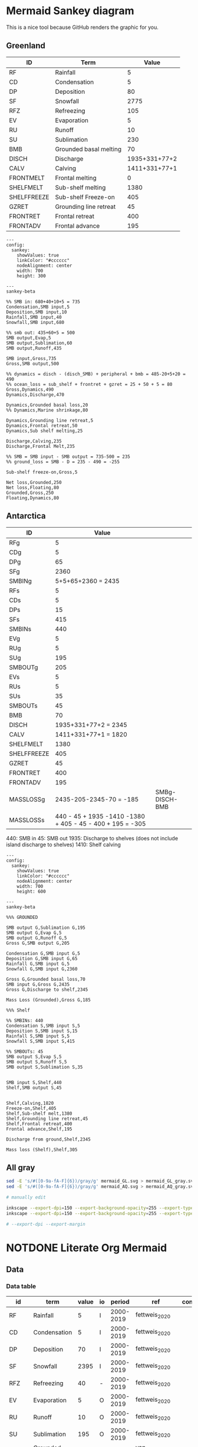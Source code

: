 * Mermaid Sankey diagram

This is a nice tool because GitHub renders the graphic for you.

** Greenland

| ID          | Term                   |         Value |
|-------------+------------------------+---------------|
| RF          | Rainfall               |             5 |
| CD          | Condensation           |             5 |
| DP          | Deposition             |            80 |
| SF          | Snowfall               |          2775 |
| RFZ         | Refreezing             |           105 |
| EV          | Evaporation            |             5 |
| RU          | Runoff                 |            10 |
| SU          | Sublimation            |           230 |
| BMB         | Grounded basal melting |            70 |
| DISCH       | Discharge              | 1935+331+77+2 |
| CALV        | Calving                | 1411+331+77+1 |
| FRONTMELT   | Frontal melting        |             0 |
| SHELFMELT   | Sub-shelf melting      |          1380 |
| SHELFFREEZE | Sub-shelf Freeze-on    |           405 |
| GZRET       | Grounding line retreat |            45 |
| FRONTRET    | Frontal retreat        |           400 |
| FRONTADV    | Frontal advance        |           195 |

#+begin_src mermaid :file mermaid_GL.svg
---
config:
  sankey:
    showValues: true
    linkColor: "#cccccc"
    nodeAlignment: center
    width: 700
    height: 300

---
sankey-beta

%% SMB in: 680+40+10+5 = 735
Condensation,SMB input,5
Deposition,SMB input,10
Rainfall,SMB input,40
Snowfall,SMB input,680

%% smb out: 435+60+5 = 500
SMB output,Evap,5
SMB output,Sublimation,60
SMB output,Runoff,435

SMB input,Gross,735
Gross,SMB output,500

%% dynamics = disch - (disch_SMB) + peripheral + bmb = 485-20+5+20 = 490
%% ocean_loss = sub_shelf + frontret + gzret = 25 + 50 + 5 = 80
Gross,Dynamics,490
Dynamics,Discharge,470

Dynamics,Grounded basal loss,20
%% Dynamics,Marine shrinkage,80

Dynamics,Grounding line retreat,5
Dynamics,Frontal retreat,50
Dynamics,Sub shelf melting,25

Discharge,Calving,235
Discharge,Frontal Melt,235

%% SMB = SMB input - SMB output = 735-500 = 235
%% ground_loss = SMB - D = 235 - 490 = -255

Sub-shelf freeze-on,Gross,5

Net loss,Grounded,250
Net loss,Floating,80
Grounded,Gross,250
Floating,Dynamics,80
#+end_src

#+RESULTS:
[[file:mermaid_GL.svg]]

** Antarctica

| ID          |                                                     Value |                |
|-------------+-----------------------------------------------------------+----------------|
| RFg         |                                                         5 |                |
| CDg         |                                                         5 |                |
| DPg         |                                                        65 |                |
| SFg         |                                                      2360 |                |
| SMBINg      |                                        5+5+65+2360 = 2435 |                |
| RFs         |                                                         5 |                |
| CDs         |                                                         5 |                |
| DPs         |                                                        15 |                |
| SFs         |                                                       415 |                |
| SMBINs      |                                                       440 |                |
| EVg         |                                                         5 |                |
| RUg         |                                                         5 |                |
| SUg         |                                                       195 |                |
| SMBOUTg     |                                                       205 |                |
| EVs         |                                                         5 |                |
| RUs         |                                                         5 |                |
| SUs         |                                                        35 |                |
| SMBOUTs     |                                                        45 |                |
| BMB         |                                                        70 |                |
| DISCH       |                                      1935+331+77+2 = 2345 |                |
| CALV        |                                      1411+331+77+1 = 1820 |                |
| SHELFMELT   |                                                      1380 |                |
| SHELFFREEZE |                                                       405 |                |
| GZRET       |                                                        45 |                |
| FRONTRET    |                                                       400 |                |
| FRONTADV    |                                                       195 |                |
| MASSLOSSg   |                                   2435-205-2345-70 = -185 | SMBg-DISCH-BMB |
| MASSLOSSs   | 440 - 45 + 1935 -1410 -1380 + 405 - 45 - 400 + 195 = -305 |                |

440: SMB in
45: SMB out
1935: Discharge to shelves (does not include island discharge to shelves)
1410: Shelf calving

#+begin_src mermaid :file mermaid_AQ.svg
---
config:
  sankey:
    showValues: true
    linkColor: "#cccccc"
    nodeAlignment: center
    width: 700
    height: 600

---
sankey-beta

%%% GROUNDED

SMB output G,Sublimation G,195
SMB output G,Evap G,5
SMB output G,Runoff G,5
Gross G,SMB output G,205

Condensation G,SMB input G,5
Deposition G,SMB input G,65
Rainfall G,SMB input G,5
Snowfall G,SMB input G,2360

Gross G,Grounded basal loss,70
SMB input G,Gross G,2435
Gross G,Discharge to shelf,2345

Mass Loss (Grounded),Gross G,185

%%% Shelf

%% SMBINs: 440
Condensation S,SMB input S,5
Deposition S,SMB input S,15
Rainfall S,SMB input S,5
Snowfall S,SMB input S,415

%% SMBOUTs: 45
SMB output S,Evap S,5
SMB output S,Runoff S,5
SMB output S,Sublimation S,35


SMB input S,Shelf,440
Shelf,SMB output S,45


Shelf,Calving,1820
Freeze-on,Shelf,405
Shelf,Sub-shelf melt,1380
Shelf,Grounding line retreat,45
Shelf,Frontal retreat,400
Frontal advance,Shelf,195

Discharge from ground,Shelf,2345

Mass loss (Shelf),Shelf,305
#+end_src

#+RESULTS:
[[file:mermaid_AQ.svg]]


** All gray

#+BEGIN_SRC bash :exports both :results verbatim
sed -E 's/#([0-9a-fA-F]{6})/gray/g' mermaid_GL.svg > mermaid_GL_gray.svg
sed -E 's/#([0-9a-fA-F]{6})/gray/g' mermaid_AQ.svg > mermaid_AQ_gray.svg

# manually edit

inkscape --export-dpi=150 --export-background-opacity=255 --export-type=png --export-filename=mermaid_GL_gray.png mermaid_GL_gray.svg
inkscape --export-dpi=150 --export-background-opacity=255 --export-type=png --export-filename=mermaid_AQ_gray.png mermaid_AQ_gray.svg

# --export-dpi --export-margin 
#+END_SRC

#+RESULTS:

* NOTDONE Literate Org Mermaid

** Data
*** Data table

#+NAME: data
| id    | term                   | value | io |    period | ref                  | comment          |
|-------+------------------------+-------+----+-----------+----------------------+------------------|
| RF    | Rainfall               |     5 | I  | 2000-2019 | fettweis_2020        |                  |
| CD    | Condensation           |     5 | I  | 2000-2019 | fettweis_2020        |                  |
| DP    | Deposition             |    70 | I  | 2000-2019 | fettweis_2020        |                  |
| SF    | Snowfall               |  2395 | I  | 2000-2019 | fettweis_2020        |                  |
| RFZ   | Refreezing             |    40 | -  | 2000-2019 | fettweis_2020        |                  |
| EV    | Evaporation            |     5 | O  | 2000-2019 | fettweis_2020        |                  |
| RU    | Runoff                 |    10 | O  | 2000-2019 | fettweis_2020        |                  |
| SU    | Sublimation            |   195 | O  | 2000-2019 | fettweis_2020        |                  |
| BMB   | Grounded basal melting |    70 | O  |         - | van-liefferinge_2013 |                  |
| DISCH | Discharge              |  2305 | -  | 2009-2017 | rignot_2019          |                  |

*** Load data in code

#+NAME: load_data
#+begin_src jupyter-python :exports both :var data=data :colnames no
import pandas as pd
import numpy as np

data = np.array(data)
df = pd.DataFrame(data[1:,:], columns=data[0,:])
#+end_src

#+RESULTS: load_data

** Fill in values

#+NAME: fill_df
#+begin_src jupyter-python :exports both
<<load_data>>
dyn = df[df['id'] == 'dyn']['value'].astype(int).sum()/2
sel = df['value'] == 'dyn/2'
df.loc[sel,'value'] = dyn

# SMB input
sub = df[(df['id'] == 'rf') | (df['id'] == 'cd') | (df['id'] == 'dp') | (df['id'] == 'sf')]
smb_in = sub['value'].astype(int).sum()
sel = df['id'] == 'smb_in'
df.loc[sel,'value'] = smb_in

# # SMB output
sub = df[(df['id'] == 'ev') | (df['id'] == 'ru') | (df['id'] == 'su')]
smb_out = sub['value'].astype(int).sum()
sel = df['id'] == 'smb_out'
df.loc[sel,'value'] = smb_out

# # SMB
df.loc[df['id'] == 'smb', 'value'] = smb_in - smb_out

# Net loss
df.loc[df['id'] == 'netloss','value'] = 0
df.loc[df['id'] == 'netgain','value'] = 0
df['value'] = df['value'].astype(float)
df['value'] = ((df['value']/10).round()*10)
df.loc[df['value'] == 0,'value'] = 10

df.loc[df['id'] == 'netloss','value'] = df[df['io'] == 'i']['value'].astype(int).sum() - df[df['io'] == 'o']['value'].astype(int).sum()
df.loc[df['id'] == 'netgain','value'] = df[df['io'] == 'o']['value'].astype(int).sum() - df[df['io'] == 'i']['value'].astype(int).sum()

df
#+end_src

#+RESULTS: fill_df
|    | term                   | id        |   value | io   | measured   | period    | ref                | comment                           |
|----+------------------------+-----------+---------+------+------------+-----------+--------------------+-----------------------------------|
|  0 | Rainfall               | rf        |      40 | i    | 1          | 2000-2019 | fettweis_2020      |                                   |
|  1 | Condensation           | cd        |      10 | i    | 1          | 2000-2019 | fettweis_2020      |                                   |
|  2 | Deposition             | dp        |      10 | i    | 1          | 2000-2019 | fettweis_2020      |                                   |
|  3 | Snowfall               | sf        |     680 | i    | 1          | 2000-2019 | fettweis_2020      |                                   |
|  4 | Evaporation            | ev        |      10 | o    | 1          | 2000-2019 | fettweis_2020      |                                   |
|  5 | Runoff                 | ru        |     440 | o    | 1          | 2000-2019 | fettweis_2020      |                                   |
|  6 | Sublimation            | su        |      60 | o    | 1          | 2000-2019 | fettweis_2020      |                                   |
|  7 | Basal melting          | bmb       |      20 | o    | 1          | steady    | karlsson_2021      |                                   |
|  8 | Discharge              | dyn       |     500 |      | 1          | 2000-2019 | mankoff_2021_solid | Submarine melting + calving - SMB |
|  9 | Discharge              | dyn       |     -20 |      | 1          | 2000-2019 | kochtitzky_2023    | Downstream SMB correction         |
| 10 | Discharge              | dyn       |      10 |      | 1          | 1998-2018 | bollen_2023        | CHECKME                           |
| 11 | Discharge              | dyn       |      20 |      | 1          | 2000-2015 | larocca_2023       | CHECKME                           |
| 12 | Sub-shelf melt         | shelfmelt |      20 | o    | 1          |           | wang_2024          |                                   |
| 13 | Frontal retreat        | frloss    |      50 | o    | 1          | 2000-2020 | kochtitzky_2023    |                                   |
| 14 | Frontal advance        | frgain    |      10 | i    | 1          |           |                    | None in Greenland                 |
| 15 | Submarine melting      | submelt   |     250 | o    | 0          |           | enderlin_2013      | 50 % of discharge                 |
| 16 | Calving                | calv      |     250 | o    | 0          |           | enderlin_2013      | 50 % of discharge                 |
| 17 | Grounding line retreat | gzret     |      10 | o    | 0          |           |                    | Estimate                          |
| 18 | SMB inputs             | smb_in    |     740 |      | 0          |           |                    |                                   |
| 19 | SMB output             | smb_out   |     510 |      | 0          |           |                    |                                   |
| 20 | SMB                    | smb       |     240 |      |            |           |                    |                                   |
| 21 | Mass loss              | netloss   |    -360 |      | 0          |           | Derived            | sum(O) - sum(I)                   |
| 22 | Mass gain              | netgain   |     360 |      | 0          |           | Derived            | sum(I) - sum(O)                   |


** Flow  

#+NAME: flow
| source  | dest      | mag              |
|---------+-----------+------------------|
| cd      | smb_in    | cd               |
| dp      | smb_in    | dp               |
| rf      | smb_in    | rf               |
| sf      | smb_in    | sf               |
| smb_in  | smb       | smb_in - smb_out |
| smb_in  | smb_out   | su + ev + ru     |
| smb_out | su        | su               |
| smb_out | ev        | ev               |
| smb_out | ru        | ru               |
| smb     | dyn       | smb_in - smb_out |
| frgain  | dyn       | frgain           |
| dyn     | calv      | dyn/2            |
| dyn     | frloss    | frloss           |
| frloss  | calv      | frloss/2         |
| frloss  | submelt   | frloss/2         |
| dyn     | submelt   | dyn/2            |
| dyn     | shelfmelt | shelfmelt        |
| dyn     | gzret     | gzret            |
| dyn     | bmb       | bmb              |

#+NAME: load_flow
#+begin_src jupyter-python :exports both :var flow=flow
flow = np.array(flow)
#+end_src

#+RESULTS: load_flow

#+name: flow2graph
#+begin_src jupyter-python :exports both
<<load_flow>>
for row in flow:
    g = ' -> '.join(row[0:2])
    if (row[2] not in row[0:2]): g = f"{g} [label=\"{row[2]}\"]"
    print(g)
#+end_src

#+results: flow2graph
#+begin_example
cd -> smb_in
dp -> smb_in
rf -> smb_in
sf -> smb_in
smb_in -> smb [label="smb_in - smb_out"]
smb_in -> smb_out [label="su + ev + ru"]
smb_out -> su
smb_out -> ev
smb_out -> ru
smb -> dyn [label="smb_in - smb_out"]
frgain -> dyn
dyn -> calv [label="dyn/2"]
dyn -> frloss
frloss -> calv [label="frloss/2"]
frloss -> submelt [label="frloss/2"]
dyn -> submelt [label="dyn/2"]
dyn -> shelfmelt
dyn -> gzret
dyn -> bmb
#+end_example

#+BEGIN_SRC dot :file smb.png :exports results
digraph {
<<flow2graph()>>
}
#+END_SRC

#+RESULTS:
[[file:smb.png]]

#+NAME: load_flowdf
#+begin_src jupyter-python :exports both :var flow=flow :colnames no
flow = np.array(flow)
flow_df = pd.DataFrame(flow[1:,:], columns=flow[0,:])
flow_df = flow_df.set_index('source')
#+end_src

#+RESULTS: load_flowdf

** Generate mermaid syntax CSV

#+begin_src jupyter-python :exports both
<<fill_df>> # df but filled out with derived values
<<load_flowdf>> # flow_df

order = df['id'].unique()
df = df.groupby('id', as_index=False, sort=False).agg({'term':'first','id':'first','value':'sum','io':'first'})
df
#+end_src

#+RESULTS:
|    | term                   | id        |   value | io   |
|----+------------------------+-----------+---------+------|
|  0 | Rainfall               | rf        |      40 | i    |
|  1 | Condensation           | cd        |      10 | i    |
|  2 | Deposition             | dp        |      10 | i    |
|  3 | Snowfall               | sf        |     680 | i    |
|  4 | Evaporation            | ev        |      10 | o    |
|  5 | Runoff                 | ru        |     440 | o    |
|  6 | Sublimation            | su        |      60 | o    |
|  7 | Basal melting          | bmb       |      20 | o    |
|  8 | Discharge              | dyn       |     510 |      |
|  9 | Sub-shelf melt         | shelfmelt |      20 | o    |
| 10 | Frontal retreat        | frloss    |      50 | o    |
| 11 | Frontal advance        | frgain    |      10 | i    |
| 12 | Submarine melting      | submelt   |     250 | o    |
| 13 | Calving                | calv      |     250 | o    |
| 14 | Grounding line retreat | gzret     |      10 | o    |
| 15 | SMB inputs             | smb_in    |     740 |      |
| 16 | SMB output             | smb_out   |     510 |      |
| 17 | SMB                    | smb       |     240 |      |
| 18 | Mass loss              | netloss   |    -360 |      |
| 19 | Mass gain              | netgain   |     360 |      |

#+begin_src jupyter-python :exports both
flow_df  
#+end_src

#+RESULTS:
| source   | dest      | mag              |
|----------+-----------+------------------|
| cd       | smb_in    | cd               |
| dp       | smb_in    | dp               |
| rf       | smb_in    | rf               |
| sf       | smb_in    | sf               |
| smb_in   | smb       | smb_in - smb_out |
| smb_in   | smb_out   | su + ev + ru     |
| smb_out  | su        | su               |
| smb_out  | ev        | ev               |
| smb_out  | ru        | ru               |
| smb      | dyn       | smb_in - smb_out |
| frgain   | dyn       | frgain           |
| dyn      | calv      | dyn/2            |
| dyn      | frloss    | frloss           |
| frloss   | calv      | frloss/2         |
| frloss   | submelt   | frloss/2         |
| dyn      | submelt   | dyn/2            |
| dyn      | shelfmelt | shelfmelt        |
| dyn      | gzret     | gzret            |
| dyn      | bmb       | bmb              |

#+name: data2mermaid
#+begin_src jupyter-python :exports both
<<load_flowdf>>

# drop the SMB -> Dyn row
sel = (flow_df.index != 'smb') | (flow_df['dest'] != 'dyn')
flow_df = flow_df.loc[sel]

for source,row in flow_df.iterrows():
    if source == 'dyn': continue
    if df[df['id'] == source]['io'].values[0] != 'i': continue
    if source in df['id'].values:
        flow_df.loc[source,'mag'] = df[df['id'] == source]['value'].values[0]

flow_df['source'] = flow_df.index
flow_df = flow_df.set_index('dest', drop=False)        
for dest,row in flow_df.iterrows():
    if dest == 'dyn': continue
    if df[df['id'] == dest]['io'].values[0] != 'o': continue
    if dest in df['id'].values:
        flow_df.loc[dest,'mag'] = df[df['id'] == dest]['value'].values[0]
flow_df = flow_df.set_index('source')

sel = (flow_df.index == 'frloss') & (flow_df['dest'] == 'calv')
flow_df.loc[sel, 'mag'] = df[df['id'] == 'frloss']['value'].values[0].astype(int)/2

sel = (flow_df.index == 'frloss') & (flow_df['dest'] == 'submelt')
flow_df.loc[sel, 'mag'] = df[df['id'] == 'frloss']['value'].values[0].astype(int)/2

# fix smb -> dyn
smb_in = flow_df[flow_df['dest'] == 'smb_in']['mag'].astype(int).sum()
smb_out = flow_df[flow_df.index == 'smb_out']['mag'].astype(int).sum()
flow_df.loc['smb_dyn'] = ['dyn', smb_in - smb_out]
flow_df = flow_df.rename({'smb_dyn':'smb'}, axis='rows')

flow_df.loc[flow_df['dest'] == 'smb','mag'] = smb_in - smb_out
flow_df.loc[flow_df['dest'] == 'smb_out','mag'] = smb_out

for idx,row in flow_df.iterrows():
    if row['mag'] == '0': continue
    print(f"{idx},{row['dest']},{row['mag']}")
# flow_df

sel = (flow_df['dest'] == 'smb') | (flow_df.index == 'frgain')
inputs = df[df['io'] == 'i']['value'].astype(int).sum()
outputs = df[df['io'] == 'o']['value'].astype(int).sum()
if outputs > inputs:
    print(f"mass_loss,dyn,{abs(inputs - outputs)}")   
# print('frloss,calv,25')
# print('frloss,submelt,25')
    
#+end_src

#+RESULTS: data2mermaid
#+begin_example
cd,smb_in,10.0
dp,smb_in,10.0
rf,smb_in,40.0
sf,smb_in,680.0
smb_in,smb,230
smb_in,smb_out,510
smb_out,su,60.0
smb_out,ev,10.0
smb_out,ru,440.0
frgain,dyn,10.0
dyn,calv,250.0
dyn,frloss,50.0
frloss,calv,25.0
frloss,submelt,25.0
dyn,submelt,250.0
dyn,shelfmelt,20.0
dyn,gzret,10.0
dyn,bmb,20.0
smb,dyn,230
mass_loss,dyn,360
#+end_example

** mermaid

linkColor: gradient
    linkColor: "#a1a1a1"

#+begin_src mermaid :file mermaid.svg
---
config:
  sankey:
    showValues: true
    nodeAlignment: justify

---
sankey-beta

%% source,target,value
<<data2mermaid()>>
#+end_src

#+RESULTS:
[[file:mermaid.svg]]
** Post-process SVG

Should be able to control colors from within Mermaid. See https://github.com/mermaid-js/mermaid/issues/6129

#+begin_src bash :exports both :results verbatim
file=post.svg
xmllint --format mermaid.svg > ${file}

c0=6 # first six hex values in the SVG are not displayed
nodes=17 # number of nodes
sed -i -E 's/#([0-9a-fA-F]{6})/#666666/g' ${file}

for idx in 1 2 3 4 5 6 7 8 9 10; do
  node=$(( ${idx} + ${c0} ))
  # sed -z -i -E "s/\"#666666\"/\"#ff0000\"/${node}" ${file}
  # perl -p -i -e "s/#666666/#ff0000/${node}" ${file}
  # perl -p -i -e "s{#666666}{++$n == ${node} ? #ff0000}" ${file}
  cat ${file} | tr '\n' '\000' | sed "s/#666666/#ff0000/${node}" | tr '\000' '\n' > tmp.svg
  mv tmp.svg ${file}
done
#   cat ${file} | tr '\n' '\000' | sed "s/\"#666666\"/\"#ff0000\"/${node}" | tr '\000' '\n' > tmp.svg
#   mv tmp.svg ${file}
#   # cat ${file} | tr '\n' ' ' | sed -E "s/#666666/#ff0000/${node}" > tmp.svg
#   # mv tmp.svg ${file}
#   # node=$(( ${idx} + ${c0} + 17 ))
#   # sed -z -i -E "s/#666666/#ff0000/${node}" ${file}
#   # node=$(( ${idx} + ${c0} + 18 ))
#   # sed -z -i -E "s/#666666/#ff0000/${node}" ${file}
# done
#+end_src

#+RESULTS:

[[./post.svg]]
